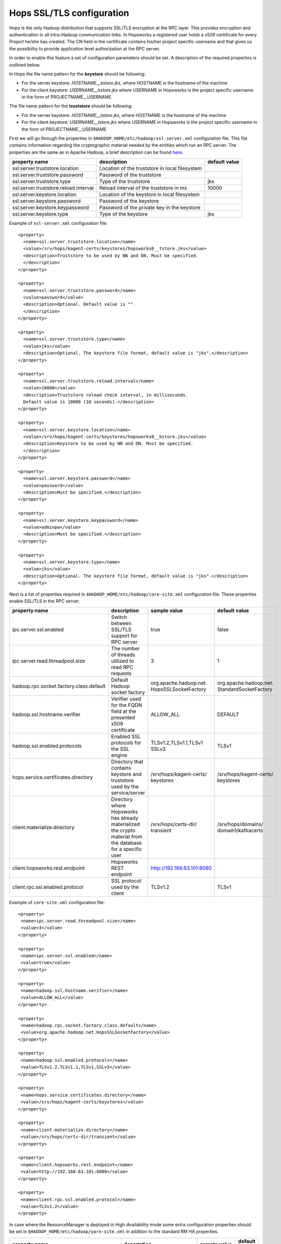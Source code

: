 .. _hops_tls_configuration:

Hops SSL/TLS configuration
==========================

Hops is the only Hadoop distribution that supports SSL/TLS encryption
at the RPC layer. This provides encryption and authentication in all
intra-Hadoop communication links. In Hopsworks a registered user
holds a x509 certificate for every Project he/she has created. The CN
field in the certificate contains his/her project specific username
and that gives us the possibility to provide application level
authorization at the RPC server.

In order to enable this feature a set of configuration parameters
should be set. A description of the required properties is outlined
below.

In Hops the file name pattern for the **keystore** should be following:

* For the server keystore: *HOSTNAME__kstore.jks*, where HOSTNAME is
  the hostname of the machine
* For the client keystore: *USERNAME__kstore.jks* where USERNAME
  in Hopsworks is the project specific username in the form of
  PROJECTNAME__USERNAME

The file name pattern for the **truststore** should be following:

* For the server keystore: *HOSTNAME__tstore.jks*, where HOSTNAME is
  the hostname of the machine
* For the client keystore: *USERNAME__tstore.jks* where USERNAME
  in Hopsworks is the project specific username in the form of PROJECTNAME__USERNAME


First we will go through the properties in ``$HADOOP_HOME/etc/hadoop/ssl-server.xml``
configuration file. This file contains information regarding the
cryptographic material needed by the entities which run an RPC
server. The properties are the same as in Apache Hadoop, a brief
description can be found `here`_.

.. _here: https://hadoop.apache.org/docs/stable/hadoop-mapreduce-client/hadoop-mapreduce-client-core/EncryptedShuffle.html#ssl-server.xml_Shuffle_server_Configuration:


+---------------------------------------+--------------------------------------+---------------+
| property name                         | description                          | default value |
+=======================================+======================================+===============+
| ssl.server.truststore.location        | Location of the truststore in        |               |
|                                       | local filesystem                     |               |
+---------------------------------------+--------------------------------------+---------------+
| ssl.server.truststore.password        | Password of the truststore           |               |
+---------------------------------------+--------------------------------------+---------------+
| ssl.server.truststore.type            | Type of the truststore               | jks           |
+---------------------------------------+--------------------------------------+---------------+
| ssl.server.truststore.reload.interval | Reload interval of the               |               |
|                                       | truststore in ms                     | 10000         |
+---------------------------------------+--------------------------------------+---------------+
| ssl.server.keystore.location          | Location of the keystore in          |               |
|                                       | local filesystem                     |               |
+---------------------------------------+--------------------------------------+---------------+
| ssl.server.keystore.password          | Password of the keystore             |               |
+---------------------------------------+--------------------------------------+---------------+
| ssl.server.keystore.keypassword       | Password of the private key in the   |               |
|                                       | keystore                             |               |
+---------------------------------------+--------------------------------------+---------------+
| ssl.server.keystore.type              | Type of the keystore                 | jks           |
+---------------------------------------+--------------------------------------+---------------+


Example of ``ssl-server.xml`` configuration file::
  
  <property>
    <name>ssl.server.truststore.location</name>
    <value>/srv/hops/kagent-certs/keystores/hopsworks0__tstore.jks</value>
    <description>Truststore to be used by NN and DN. Must be specified.
    </description>
  </property>
  
  <property>
    <name>ssl.server.truststore.password</name>
    <value>password</value>
    <description>Optional. Default value is "".
    </description>
  </property>

  <property>
    <name>ssl.server.truststore.type</name>
    <value>jks</value>
    <description>Optional. The keystore file format, default value is "jks".</description>
  </property>

  <property>
    <name>ssl.server.truststore.reload.interval</name>
    <value>10000</value>
    <description>Truststore reload check interval, in milliseconds.
    Default value is 10000 (10 seconds).</description>
  </property>

  <property>
    <name>ssl.server.keystore.location</name>
    <value>/srv/hops/kagent-certs/keystores/hopsworks0__kstore.jks</value>
    <description>Keystore to be used by NN and DN. Must be specified.
    </description>
  </property>

  <property>
    <name>ssl.server.keystore.password</name>
    <value>password</value>
    <description>Must be specified.</description>
  </property>

  <property>
    <name>ssl.server.keystore.keypassword</name>
    <value>adminpw</value>
    <description>Must be specified.</description>
  </property>

  <property>
    <name>ssl.server.keystore.type</name>
    <value>jks</value>
    <description>Optional. The keystore file format, default value is "jks".</description>
  </property>
  
  
Next is a list of properties required in ``$HADOOP_HOME/etc/hadoop/core-site.xml`` configuration file.
These properties enable SSL/TLS in the RPC server.


+------------------------------------------+--------------------------------------+----------------------------+------------------------+
| property name                            | description                          | sample value               | default value          |
+==========================================+======================================+============================+========================+
| ipc.server.ssl.enabled                   | Switch between SSL/TLS support for   | true                       | false                  |
|                                          | RPC server                           |                            |                        |
+------------------------------------------+--------------------------------------+----------------------------+------------------------+
| ipc.server.read.threadpool.size          | The number of threads utilized to    | 3                          | 1                      |
|                                          | read RPC requests                    |                            |                        |
+------------------------------------------+--------------------------------------+----------------------------+------------------------+
| hadoop.rpc.socket.factory.class.default  | Default Hadoop socket factory        | org.apache.hadoop.net.     | org.apache.hadoop.net. |
|                                          |                                      | HopsSSLSocketFactory       | StandardSocketFactory  |
+------------------------------------------+--------------------------------------+----------------------------+------------------------+
| hadoop.ssl.hostname.verifier             | Verifier used for the FQDN field at  | ALLOW_ALL                  | DEFAULT                |
|                                          | the presented x509 certificate       |                            |                        |
+------------------------------------------+--------------------------------------+----------------------------+------------------------+
| hadoop.ssl.enabled.protocols             | Enabled SSL protocols for the SSL    | TLSv1.2,TLSv1.1,TLSv1      | TLSv1                  |
|                                          | engine                               | SSLv3                      |                        |
+------------------------------------------+--------------------------------------+----------------------------+------------------------+
| hops.service.certificates.directory      | Directory that contains keystore and | /srv/hops/kagent-certs/    | /srv/hops/kagent-certs/|
|                                          | truststore used by the service/server| keystores                  | keystores              |
+------------------------------------------+--------------------------------------+----------------------------+------------------------+
| client.materialize.directory             | Directory where Hopsworks has already| /srv/hops/certs-dir/       | /srv/hops/domains/     |
|                                          | materialized the crypto material from| transient                  | domain1/kafkacerts     |
|                                          | the database for a specific user     |                            |                        |
+------------------------------------------+--------------------------------------+----------------------------+------------------------+
| client.hopsworks.rest.endpoint           | Hopsworks REST endpoint              | http://192.168.63.101:8080 |                        |
+------------------------------------------+--------------------------------------+----------------------------+------------------------+
| client.rpc.ssl.enabled.protocol          | SSL protocol used by the client      | TLSv1.2                    | TLSv1                  |
+------------------------------------------+--------------------------------------+----------------------------+------------------------+


Example of ``core-site.xml`` configuration file::

  <property>
   <name>ipc.server.read.threadpool.size</name>
   <value>3</value>
  </property>
 
  <property>
   <name>ipc.server.ssl.enabled</name>
   <value>true</value>
  </property>

  <property>
   <name>hadoop.ssl.hostname.verifier</name>
   <value>ALLOW_ALL</value>
  </property>

  <property>
   <name>hadoop.rpc.socket.factory.class.default</name>
   <value>org.apache.hadoop.net.HopsSSLSocketFactory</value>
  </property>

  <property>
   <name>hadoop.ssl.enabled.protocols</name>
   <value>TLSv1.2,TLSv1.1,TLSv1,SSLv3</value>
  </property>

  <property>
   <name>hops.service.certificates.directory</name>
   <value>/srv/hops/kagent-certs/keystores</value>
  </property>

  <property>
   <name>client.materialize.directory</name>
   <value>/srv/hops/certs-dir/transient</value>
  </property>
  
  <property>
   <name>client.hopsworks.rest.endpoint</name>
   <value>http://192.168.63.101:8080</value>
  </property>

  <property>
   <name>client.rpc.ssl.enabled.protocol</name>
   <value>TLSv1.2</value>
  </property>


In case where the ResourceManager is deployed in High-Availability mode some
extra configuration properties should be set in ``$HADOOP_HOME/etc/hadoop/yarn-site.xml``
in addition to the standard RM HA properties.


+---------------------------------------------+--------------------------------------+------------------------+------------------------+
| property name                               | description                          | sample value           | default value          |
+=============================================+======================================+========================+========================+
| yarn.resourcemanager.ha.enabled             | Standard YARN property to enable     | true                   | false                  |
|                                             | RM HA                                |                        |                        |
+---------------------------------------------+--------------------------------------+------------------------+------------------------+
| yarn.resourcemanager.ha.id                  | Standard YARN property to uniquely   | rm0                    |                        |
|                                             | identify an RM                       |                        |                        |
+---------------------------------------------+--------------------------------------+------------------------+------------------------+
| yarn.resourcemanager.ha.rm-ids              | Standard YARN property that lists    | rm0,rm1                |                        |
|                                             | the IDs of RMs                       |                        |                        |
+---------------------------------------------+--------------------------------------+------------------------+------------------------+
| yarn.resourcemanager.ha.cert.loc.address.ID | ipaddress:port for the               | 10.0.2.15:8012         |                        |
|                                             | CertificateLocalizationService       |                        |                        |
|                                             | running on each of the RMs           |                        |                        |
+---------------------------------------------+--------------------------------------+------------------------+------------------------+

Follows a sample of ``yarn-site.xml`` when RM HA is enabled for two RMs::
  
  <property>
   <name>yarn.resourcemanager.ha.enabled</name>
   <value>true</value>
  </property>
 
  <property>
   <name>yarn.resourcemanager.ha.id</name>
   <value>rm0</value>
  </property>
 
  <property>
   <name>yarn.resourcemanager.ha.rm-ids</name>
   <value>rm0,rm1</value>
  </property>
 
  <property>
   <name>yarn.resourcemanager.ha.cert.loc.address.rm0</name>
   <value>10.0.2.15:8012</value>
  </property>
 
  <property>
   <name>yarn.resourcemanager.ha.cert.loc.address.rm1</name>
   <value>10.0.2.16:8012</value>
  </property>

--------------------------------------
Enabling RPC/IPC TLS with Karamel/Chef
--------------------------------------

If you are using `Karamel`_, then in your cluster definition you need
to set the property ``hops/rpc/ssl_enabled`` to true. By
default it is disabled. For example:::

  hops:
   rpc:
    ssl_enabled: true


.. _Karamel: http://www.karamel.io/

